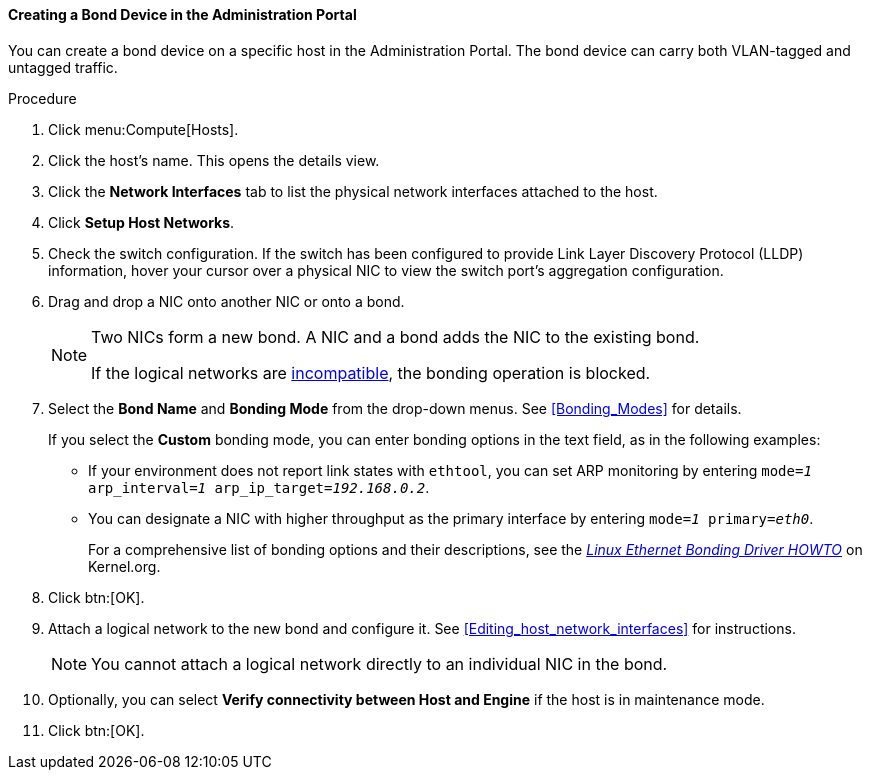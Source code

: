 [[Creating_a_bond_device_in_the_administration_portal]]
==== Creating a Bond Device in the Administration Portal

You can create a bond device on a specific host in the Administration Portal. The bond device can carry both VLAN-tagged and untagged traffic.

.Procedure

. Click menu:Compute[Hosts].
. Click the host's name. This opens the details view.
. Click the *Network Interfaces* tab to list the physical network interfaces attached to the host.
. Click *Setup Host Networks*.
. Check the switch configuration. If the switch has been configured to provide Link Layer Discovery Protocol (LLDP) information, hover your cursor over a physical NIC to view the switch port's aggregation configuration.

. Drag and drop a NIC onto another NIC or onto a bond.
+
[NOTE]
====
Two NICs form a new bond. A NIC and a bond adds the NIC to the existing bond.

If the logical networks are xref:Bond_logical_networks_compatibility[incompatible], the bonding operation is blocked.
====

. Select the *Bond Name* and *Bonding Mode* from the drop-down menus. See xref:Bonding_Modes[] for details.
+
If you select the *Custom* bonding mode, you can enter bonding options in the text field, as in the following examples:
+
* If your environment does not report link states with `ethtool`, you can set ARP monitoring by entering `mode=_1_ arp_interval=_1_ arp_ip_target=_192.168.0.2_`.

* You can designate a NIC with higher throughput as the primary interface by entering `mode=_1_ primary=_eth0_`.
+
For a comprehensive list of bonding options and their descriptions, see the link:https://www.kernel.org/doc/Documentation/networking/bonding.txt[_Linux Ethernet Bonding Driver HOWTO_] on Kernel.org.

. Click btn:[OK].
. Attach a logical network to the new bond and configure it. See xref:Editing_host_network_interfaces[] for instructions.
+
[NOTE]
====
You cannot attach a logical network directly to an individual NIC in the bond.
====

. Optionally, you can select *Verify connectivity between Host and Engine* if the host is in maintenance mode.
. Click btn:[OK].
